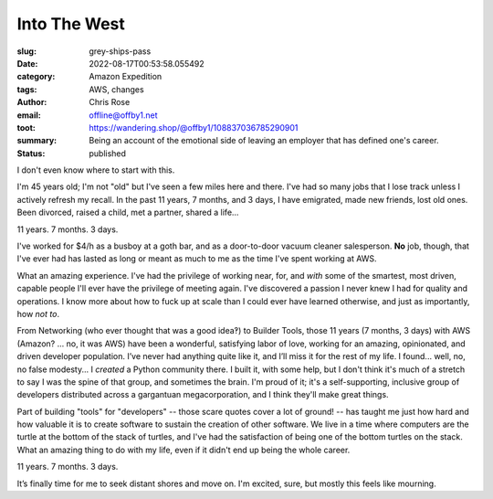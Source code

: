 Into The West
#############

.. role:: raw-html(raw)
    :format: html

:slug: grey-ships-pass
:date: 2022-08-17T00:53:58.055492
:category: Amazon Expedition
:tags: AWS, changes
:author: Chris Rose
:email: offline@offby1.net
:toot: https://wandering.shop/@offby1/108837036785290901
:summary: Being an account of the emotional side of leaving an employer that has defined one's career.
:status: published

I don't even know where to start with this.

I'm 45 years old; I'm not "old" but I've seen a few miles here and there. I've had so many jobs that I lose track unless I actively refresh my recall. In the past 11 years, 7 months, and 3 days, I have emigrated, made new friends, lost old ones. Been divorced, raised a child, met a partner, shared a life...

11 years. 7 months. 3 days.

I've worked for $4/h as a busboy at a goth bar, and as a door-to-door vacuum cleaner salesperson. **No** job, though, that I've ever had has lasted as long or meant as much to me as the time I've spent working at AWS.

What an amazing experience. I've had the privilege of working near, for, and *with* some of the smartest, most driven, capable people I'll ever have the privilege of meeting again. I've discovered a passion I never knew I had for quality and operations. I know more about how to fuck up at scale than I could ever have learned otherwise, and just as importantly, how *not to*.

From Networking (who ever thought that was a good idea‽) to Builder Tools, those 11 years (7 months, 3 days) with AWS (Amazon? ... no, it was AWS) have been a wonderful, satisfying labor of love, working for an amazing, opinionated, and driven developer population. I’ve never had anything quite like it, and I’ll miss it for the rest of my life. I found... well, no, no false modesty... I *created* a Python community there. I built it, with some help, but I don't think it's much of a stretch to say I was the spine of that group, and sometimes the brain. I'm proud of it; it's a self-supporting, inclusive group of developers distributed across a gargantuan megacorporation, and I think they'll make great things.

Part of building "tools" for "developers" -- those scare quotes cover a lot of ground! -- has taught me just how hard and how valuable it is to create software to sustain the creation of other software. We live in a time where computers are the turtle at the bottom of the stack of turtles, and I've had the satisfaction of being one of the bottom turtles on the stack. What an amazing thing to do with my life, even if it didn't end up being the whole career.

11 years. 7 months. 3 days.

It’s finally time for me to seek distant shores and move on. I'm excited, sure, but mostly this feels like mourning.
